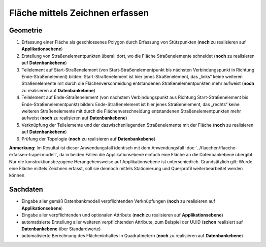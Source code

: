 .. index:: Flächen, Stationierung, Straßenelemente, Stützpunkte, Teilelemente, Topologie

Fläche mittels Zeichnen erfassen
================================

.. image:: /_static/flaeche-erfassen-zeichnen.png

.. _flaeche-erfassen-zeichnen_geometrie:

Geometrie
---------

#. Erfassung einer Fläche als geschlossenes Polygon durch Erfassung von Stützpunkten (**noch** zu realisieren auf **Applikationsebene**)
#. Erstellung von Straßenelementpunkten überall dort, wo die Fläche Straßenelemente schneidet (**noch** zu realisieren auf **Datenbankebene**)
#. Teilelement auf Start-Straßenelement (von Start-Straßenelementpunkt bis nächsten Verbindungspunkt in Richtung Ende-Straßenelement) bilden: Start-Straßenelement ist hier jenes Straßenelement, das „links“ keine weiteren Straßenelemente mit durch die Flächenverschneidung entstandenen Straßenelementpunkten mehr aufweist (**noch** zu realisieren auf **Datenbankebene**)
#. Teilelement auf Ende-Straßenelement (von nächstem Verbindungspunkt aus Richtung Start-Straßenelement bis Ende-Straßenelementpunkt) bilden: Ende-Straßenelement ist hier jenes Straßenelement, das „rechts“ keine weiteren Straßenelemente mit durch die Flächenverschneidung entstandenen Straßenelementpunkten mehr aufweist (**noch** zu realisieren auf **Datenbankebene**)
#. Verknüpfung der Teilelemente und der dazwischenliegenden Straßenelemente mit der Fläche (**noch** zu realisieren auf **Datenbankebene**)
#. Prüfung der Topologie (**noch** zu realisieren auf **Datenbankebene**)

**Anmerkung:** Im Resultat ist dieser Anwendungsfall identisch mit dem Anwendungsfall :doc:`../flaechen/flaeche-erfassen-trapezmodell`, da in beiden Fällen die Applikationsebene einfach eine Fläche an die Datenbankebene übergibt. Nur die konstruktionsbezogene Herangehensweise auf Applikationsebene ist unterschiedlich. Grundsätzlich gilt: Wurde eine Fläche mittels Zeichnen erfasst, soll sie dennoch mittels Stationierung und Querprofil weiterbearbeitet werden können.

.. _flaeche-erfassen-zeichnen_sachdaten:

Sachdaten
---------

* Eingabe aller gemäß Datenbankmodell verpflichtenden Verknüpfungen (**noch** zu realisieren auf **Applikationsebene**)
* Eingabe aller verpflichtenden und optionalen Attribute (**noch** zu realisieren auf **Applikationsebene**)
* automatisierte Erstellung aller weiteren verpflichtenden Attribute, zum Beispiel der UUID (**schon** realisiert auf **Datenbankebene** über Standardwerte)
* automatisierte Berechnung des Flächeninhaltes in Quadratmetern (**noch** zu realisieren auf **Datenbankebene**)
